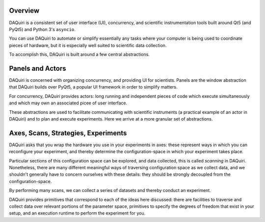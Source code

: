 Overview
========

DAQuiri is a consistent set of user interface (UI), concurrency, and scientific instrumentation tools
built around Qt5 (and PyQt5) and Python 3's ``asyncio``.

You can use DAQuiri to automate or simplify essentially any tasks where your computer
is being used to coordinate pieces of hardware, but it is especially well suited to
scientific data collection.

To accomplish this, DAQuiri is built around a few central abstractions.

Panels and Actors
=================

DAQuiri is concerned with organizing concurrency, and providing UI for scientists.
Panels are the window abstraction that DAQuiri builds over PyQt5, a popular UI framework
in order to simplify matters.

For concurrency, DAQuiri provides actors: long running and independent pieces of
code which execute simultaneously and which may own an associated picee of user interface.

These abstractions are used to facilitate communicating with scientific instruments (a practical
example of an actor in DAQuiri) and to plan and execute experiments. Here we arrive at a more granular
set of abstractions.

Axes, Scans, Strategies, Experiments
====================================

DAQuiri asks that you wrap the hardware you use in your experiments in axes:
these represent ways in which you can reconfigure your experiment, and thereby
determine the configuration-space in which your experiment takes place.

Particular sections of this configuration space can be explored, and data
collected, this is called *scanning* in DAQuiri. Nonetheless, there are many
different meaningful ways of traversing configuration space as we collect data,
and we shouldn't generally have to concern ourselves with these details: they
should be strongly decoupled from the configuration-space.

By performing many scans, we can collect a series of datasets and thereby
conduct an experiment.

DAQuiri provides primitives that correspond to each of the ideas here discussed:
there are facilities to traverse and collect data over relevant portions of the
parameter space, primitives to specify the degrees of freedom that exist in your
setup, and an execution runtime to perform the experiment for you.
